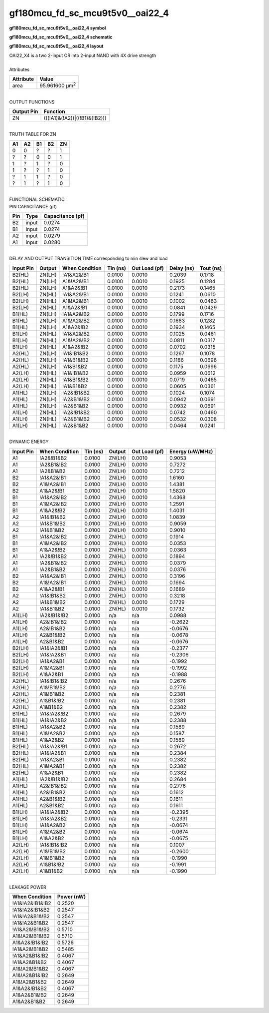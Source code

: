 ====================================
gf180mcu_fd_sc_mcu9t5v0__oai22_4
====================================

**gf180mcu_fd_sc_mcu9t5v0__oai22_4 symbol**

.. image:: gf180mcu_fd_sc_mcu9t5v0__oai22_4.symbol.png
    :alt: gf180mcu_fd_sc_mcu9t5v0__oai22_4 symbol

**gf180mcu_fd_sc_mcu9t5v0__oai22_4 schematic**

.. image:: gf180mcu_fd_sc_mcu9t5v0__oai22.schematic.svg
    :alt: gf180mcu_fd_sc_mcu9t5v0__oai22_4 schematic

**gf180mcu_fd_sc_mcu9t5v0__oai22_4 layout**

.. image:: gf180mcu_fd_sc_mcu9t5v0__oai22_4.layout.png
    :alt: gf180mcu_fd_sc_mcu9t5v0__oai22_4 layout


| OAI22_X4 is a two 2-input OR into 2-input NAND with 4X drive strength

|
| Attributes

============= ======================
**Attribute** **Value**
area          95.961600 µm\ :sup:`2`
============= ======================

|
| OUTPUT FUNCTIONS

============== =============================
**Output Pin** **Function**
ZN             (((!A1)&(!A2))|((!B1)&(!B2)))
============== =============================

|
| TRUTH TABLE FOR ZN

====== ====== ====== ====== ======
**A1** **A2** **B1** **B2** **ZN**
0      0      ?      ?      1
?      ?      0      0      1
1      ?      1      ?      0
1      ?      ?      1      0
?      1      1      ?      0
?      1      ?      1      0
====== ====== ====== ====== ======

|
| FUNCTIONAL SCHEMATIC


.. image:: gf180mcu_fd_sc_mcu9t5v0__oai22_4.png


| PIN CAPACITANCE (pf)

======= ======== ====================
**Pin** **Type** **Capacitance (pf)**
B2      input    0.0274
B1      input    0.0274
A2      input    0.0279
A1      input    0.0280
======= ======== ====================

|
| DELAY AND OUTPUT TRANSITION TIME corresponding to min slew and load

+---------------+------------+--------------------+--------------+-------------------+----------------+---------------+
| **Input Pin** | **Output** | **When Condition** | **Tin (ns)** | **Out Load (pf)** | **Delay (ns)** | **Tout (ns)** |
+---------------+------------+--------------------+--------------+-------------------+----------------+---------------+
| B2(HL)        | ZN(LH)     | !A1&A2&!B1         | 0.0100       | 0.0010            | 0.2039         | 0.1718        |
+---------------+------------+--------------------+--------------+-------------------+----------------+---------------+
| B2(HL)        | ZN(LH)     | A1&!A2&!B1         | 0.0100       | 0.0010            | 0.1925         | 0.1284        |
+---------------+------------+--------------------+--------------+-------------------+----------------+---------------+
| B2(HL)        | ZN(LH)     | A1&A2&!B1          | 0.0100       | 0.0010            | 0.2173         | 0.1465        |
+---------------+------------+--------------------+--------------+-------------------+----------------+---------------+
| B2(LH)        | ZN(HL)     | !A1&A2&!B1         | 0.0100       | 0.0010            | 0.1241         | 0.0610        |
+---------------+------------+--------------------+--------------+-------------------+----------------+---------------+
| B2(LH)        | ZN(HL)     | A1&!A2&!B1         | 0.0100       | 0.0010            | 0.1002         | 0.0463        |
+---------------+------------+--------------------+--------------+-------------------+----------------+---------------+
| B2(LH)        | ZN(HL)     | A1&A2&!B1          | 0.0100       | 0.0010            | 0.0841         | 0.0429        |
+---------------+------------+--------------------+--------------+-------------------+----------------+---------------+
| B1(HL)        | ZN(LH)     | !A1&A2&!B2         | 0.0100       | 0.0010            | 0.1799         | 0.1716        |
+---------------+------------+--------------------+--------------+-------------------+----------------+---------------+
| B1(HL)        | ZN(LH)     | A1&!A2&!B2         | 0.0100       | 0.0010            | 0.1683         | 0.1282        |
+---------------+------------+--------------------+--------------+-------------------+----------------+---------------+
| B1(HL)        | ZN(LH)     | A1&A2&!B2          | 0.0100       | 0.0010            | 0.1934         | 0.1465        |
+---------------+------------+--------------------+--------------+-------------------+----------------+---------------+
| B1(LH)        | ZN(HL)     | !A1&A2&!B2         | 0.0100       | 0.0010            | 0.1025         | 0.0461        |
+---------------+------------+--------------------+--------------+-------------------+----------------+---------------+
| B1(LH)        | ZN(HL)     | A1&!A2&!B2         | 0.0100       | 0.0010            | 0.0811         | 0.0317        |
+---------------+------------+--------------------+--------------+-------------------+----------------+---------------+
| B1(LH)        | ZN(HL)     | A1&A2&!B2          | 0.0100       | 0.0010            | 0.0702         | 0.0315        |
+---------------+------------+--------------------+--------------+-------------------+----------------+---------------+
| A2(HL)        | ZN(LH)     | !A1&!B1&B2         | 0.0100       | 0.0010            | 0.1267         | 0.1078        |
+---------------+------------+--------------------+--------------+-------------------+----------------+---------------+
| A2(HL)        | ZN(LH)     | !A1&B1&!B2         | 0.0100       | 0.0010            | 0.1186         | 0.0696        |
+---------------+------------+--------------------+--------------+-------------------+----------------+---------------+
| A2(HL)        | ZN(LH)     | !A1&B1&B2          | 0.0100       | 0.0010            | 0.1175         | 0.0696        |
+---------------+------------+--------------------+--------------+-------------------+----------------+---------------+
| A2(LH)        | ZN(HL)     | !A1&!B1&B2         | 0.0100       | 0.0010            | 0.0959         | 0.0612        |
+---------------+------------+--------------------+--------------+-------------------+----------------+---------------+
| A2(LH)        | ZN(HL)     | !A1&B1&!B2         | 0.0100       | 0.0010            | 0.0719         | 0.0465        |
+---------------+------------+--------------------+--------------+-------------------+----------------+---------------+
| A2(LH)        | ZN(HL)     | !A1&B1&B2          | 0.0100       | 0.0010            | 0.0605         | 0.0361        |
+---------------+------------+--------------------+--------------+-------------------+----------------+---------------+
| A1(HL)        | ZN(LH)     | !A2&!B1&B2         | 0.0100       | 0.0010            | 0.1024         | 0.1074        |
+---------------+------------+--------------------+--------------+-------------------+----------------+---------------+
| A1(HL)        | ZN(LH)     | !A2&B1&!B2         | 0.0100       | 0.0010            | 0.0942         | 0.0691        |
+---------------+------------+--------------------+--------------+-------------------+----------------+---------------+
| A1(HL)        | ZN(LH)     | !A2&B1&B2          | 0.0100       | 0.0010            | 0.0932         | 0.0691        |
+---------------+------------+--------------------+--------------+-------------------+----------------+---------------+
| A1(LH)        | ZN(HL)     | !A2&!B1&B2         | 0.0100       | 0.0010            | 0.0742         | 0.0460        |
+---------------+------------+--------------------+--------------+-------------------+----------------+---------------+
| A1(LH)        | ZN(HL)     | !A2&B1&!B2         | 0.0100       | 0.0010            | 0.0532         | 0.0308        |
+---------------+------------+--------------------+--------------+-------------------+----------------+---------------+
| A1(LH)        | ZN(HL)     | !A2&B1&B2          | 0.0100       | 0.0010            | 0.0464         | 0.0241        |
+---------------+------------+--------------------+--------------+-------------------+----------------+---------------+

|
| DYNAMIC ENERGY

+---------------+--------------------+--------------+------------+-------------------+---------------------+
| **Input Pin** | **When Condition** | **Tin (ns)** | **Output** | **Out Load (pf)** | **Energy (uW/MHz)** |
+---------------+--------------------+--------------+------------+-------------------+---------------------+
| A1            | !A2&!B1&B2         | 0.0100       | ZN(LH)     | 0.0010            | 0.9053              |
+---------------+--------------------+--------------+------------+-------------------+---------------------+
| A1            | !A2&B1&!B2         | 0.0100       | ZN(LH)     | 0.0010            | 0.7272              |
+---------------+--------------------+--------------+------------+-------------------+---------------------+
| A1            | !A2&B1&B2          | 0.0100       | ZN(LH)     | 0.0010            | 0.7212              |
+---------------+--------------------+--------------+------------+-------------------+---------------------+
| B2            | !A1&A2&!B1         | 0.0100       | ZN(LH)     | 0.0010            | 1.6160              |
+---------------+--------------------+--------------+------------+-------------------+---------------------+
| B2            | A1&!A2&!B1         | 0.0100       | ZN(LH)     | 0.0010            | 1.4381              |
+---------------+--------------------+--------------+------------+-------------------+---------------------+
| B2            | A1&A2&!B1          | 0.0100       | ZN(LH)     | 0.0010            | 1.5820              |
+---------------+--------------------+--------------+------------+-------------------+---------------------+
| B1            | !A1&A2&!B2         | 0.0100       | ZN(LH)     | 0.0010            | 1.4368              |
+---------------+--------------------+--------------+------------+-------------------+---------------------+
| B1            | A1&!A2&!B2         | 0.0100       | ZN(LH)     | 0.0010            | 1.2591              |
+---------------+--------------------+--------------+------------+-------------------+---------------------+
| B1            | A1&A2&!B2          | 0.0100       | ZN(LH)     | 0.0010            | 1.4031              |
+---------------+--------------------+--------------+------------+-------------------+---------------------+
| A2            | !A1&!B1&B2         | 0.0100       | ZN(LH)     | 0.0010            | 1.0839              |
+---------------+--------------------+--------------+------------+-------------------+---------------------+
| A2            | !A1&B1&!B2         | 0.0100       | ZN(LH)     | 0.0010            | 0.9059              |
+---------------+--------------------+--------------+------------+-------------------+---------------------+
| A2            | !A1&B1&B2          | 0.0100       | ZN(LH)     | 0.0010            | 0.9010              |
+---------------+--------------------+--------------+------------+-------------------+---------------------+
| B1            | !A1&A2&!B2         | 0.0100       | ZN(HL)     | 0.0010            | 0.1914              |
+---------------+--------------------+--------------+------------+-------------------+---------------------+
| B1            | A1&!A2&!B2         | 0.0100       | ZN(HL)     | 0.0010            | 0.0353              |
+---------------+--------------------+--------------+------------+-------------------+---------------------+
| B1            | A1&A2&!B2          | 0.0100       | ZN(HL)     | 0.0010            | 0.0363              |
+---------------+--------------------+--------------+------------+-------------------+---------------------+
| A1            | !A2&!B1&B2         | 0.0100       | ZN(HL)     | 0.0010            | 0.1894              |
+---------------+--------------------+--------------+------------+-------------------+---------------------+
| A1            | !A2&B1&!B2         | 0.0100       | ZN(HL)     | 0.0010            | 0.0379              |
+---------------+--------------------+--------------+------------+-------------------+---------------------+
| A1            | !A2&B1&B2          | 0.0100       | ZN(HL)     | 0.0010            | 0.0376              |
+---------------+--------------------+--------------+------------+-------------------+---------------------+
| B2            | !A1&A2&!B1         | 0.0100       | ZN(HL)     | 0.0010            | 0.3196              |
+---------------+--------------------+--------------+------------+-------------------+---------------------+
| B2            | A1&!A2&!B1         | 0.0100       | ZN(HL)     | 0.0010            | 0.1694              |
+---------------+--------------------+--------------+------------+-------------------+---------------------+
| B2            | A1&A2&!B1          | 0.0100       | ZN(HL)     | 0.0010            | 0.1689              |
+---------------+--------------------+--------------+------------+-------------------+---------------------+
| A2            | !A1&!B1&B2         | 0.0100       | ZN(HL)     | 0.0010            | 0.3218              |
+---------------+--------------------+--------------+------------+-------------------+---------------------+
| A2            | !A1&B1&!B2         | 0.0100       | ZN(HL)     | 0.0010            | 0.1729              |
+---------------+--------------------+--------------+------------+-------------------+---------------------+
| A2            | !A1&B1&B2          | 0.0100       | ZN(HL)     | 0.0010            | 0.1732              |
+---------------+--------------------+--------------+------------+-------------------+---------------------+
| A1(LH)        | !A2&!B1&!B2        | 0.0100       | n/a        | n/a               | 0.0988              |
+---------------+--------------------+--------------+------------+-------------------+---------------------+
| A1(LH)        | A2&!B1&!B2         | 0.0100       | n/a        | n/a               | -0.2622             |
+---------------+--------------------+--------------+------------+-------------------+---------------------+
| A1(LH)        | A2&!B1&B2          | 0.0100       | n/a        | n/a               | -0.0676             |
+---------------+--------------------+--------------+------------+-------------------+---------------------+
| A1(LH)        | A2&B1&!B2          | 0.0100       | n/a        | n/a               | -0.0678             |
+---------------+--------------------+--------------+------------+-------------------+---------------------+
| A1(LH)        | A2&B1&B2           | 0.0100       | n/a        | n/a               | -0.0676             |
+---------------+--------------------+--------------+------------+-------------------+---------------------+
| B2(LH)        | !A1&!A2&!B1        | 0.0100       | n/a        | n/a               | -0.2377             |
+---------------+--------------------+--------------+------------+-------------------+---------------------+
| B2(LH)        | !A1&!A2&B1         | 0.0100       | n/a        | n/a               | -0.2306             |
+---------------+--------------------+--------------+------------+-------------------+---------------------+
| B2(LH)        | !A1&A2&B1          | 0.0100       | n/a        | n/a               | -0.1992             |
+---------------+--------------------+--------------+------------+-------------------+---------------------+
| B2(LH)        | A1&!A2&B1          | 0.0100       | n/a        | n/a               | -0.1992             |
+---------------+--------------------+--------------+------------+-------------------+---------------------+
| B2(LH)        | A1&A2&B1           | 0.0100       | n/a        | n/a               | -0.1988             |
+---------------+--------------------+--------------+------------+-------------------+---------------------+
| A2(HL)        | !A1&!B1&!B2        | 0.0100       | n/a        | n/a               | 0.2676              |
+---------------+--------------------+--------------+------------+-------------------+---------------------+
| A2(HL)        | A1&!B1&!B2         | 0.0100       | n/a        | n/a               | 0.2776              |
+---------------+--------------------+--------------+------------+-------------------+---------------------+
| A2(HL)        | A1&!B1&B2          | 0.0100       | n/a        | n/a               | 0.2381              |
+---------------+--------------------+--------------+------------+-------------------+---------------------+
| A2(HL)        | A1&B1&!B2          | 0.0100       | n/a        | n/a               | 0.2381              |
+---------------+--------------------+--------------+------------+-------------------+---------------------+
| A2(HL)        | A1&B1&B2           | 0.0100       | n/a        | n/a               | 0.2382              |
+---------------+--------------------+--------------+------------+-------------------+---------------------+
| B1(HL)        | !A1&!A2&!B2        | 0.0100       | n/a        | n/a               | 0.2679              |
+---------------+--------------------+--------------+------------+-------------------+---------------------+
| B1(HL)        | !A1&!A2&B2         | 0.0100       | n/a        | n/a               | 0.2388              |
+---------------+--------------------+--------------+------------+-------------------+---------------------+
| B1(HL)        | !A1&A2&B2          | 0.0100       | n/a        | n/a               | 0.1589              |
+---------------+--------------------+--------------+------------+-------------------+---------------------+
| B1(HL)        | A1&!A2&B2          | 0.0100       | n/a        | n/a               | 0.1587              |
+---------------+--------------------+--------------+------------+-------------------+---------------------+
| B1(HL)        | A1&A2&B2           | 0.0100       | n/a        | n/a               | 0.1589              |
+---------------+--------------------+--------------+------------+-------------------+---------------------+
| B2(HL)        | !A1&!A2&!B1        | 0.0100       | n/a        | n/a               | 0.2672              |
+---------------+--------------------+--------------+------------+-------------------+---------------------+
| B2(HL)        | !A1&!A2&B1         | 0.0100       | n/a        | n/a               | 0.2384              |
+---------------+--------------------+--------------+------------+-------------------+---------------------+
| B2(HL)        | !A1&A2&B1          | 0.0100       | n/a        | n/a               | 0.2382              |
+---------------+--------------------+--------------+------------+-------------------+---------------------+
| B2(HL)        | A1&!A2&B1          | 0.0100       | n/a        | n/a               | 0.2382              |
+---------------+--------------------+--------------+------------+-------------------+---------------------+
| B2(HL)        | A1&A2&B1           | 0.0100       | n/a        | n/a               | 0.2382              |
+---------------+--------------------+--------------+------------+-------------------+---------------------+
| A1(HL)        | !A2&!B1&!B2        | 0.0100       | n/a        | n/a               | 0.2684              |
+---------------+--------------------+--------------+------------+-------------------+---------------------+
| A1(HL)        | A2&!B1&!B2         | 0.0100       | n/a        | n/a               | 0.2776              |
+---------------+--------------------+--------------+------------+-------------------+---------------------+
| A1(HL)        | A2&!B1&B2          | 0.0100       | n/a        | n/a               | 0.1612              |
+---------------+--------------------+--------------+------------+-------------------+---------------------+
| A1(HL)        | A2&B1&!B2          | 0.0100       | n/a        | n/a               | 0.1611              |
+---------------+--------------------+--------------+------------+-------------------+---------------------+
| A1(HL)        | A2&B1&B2           | 0.0100       | n/a        | n/a               | 0.1611              |
+---------------+--------------------+--------------+------------+-------------------+---------------------+
| B1(LH)        | !A1&!A2&!B2        | 0.0100       | n/a        | n/a               | -0.2395             |
+---------------+--------------------+--------------+------------+-------------------+---------------------+
| B1(LH)        | !A1&!A2&B2         | 0.0100       | n/a        | n/a               | -0.2331             |
+---------------+--------------------+--------------+------------+-------------------+---------------------+
| B1(LH)        | !A1&A2&B2          | 0.0100       | n/a        | n/a               | -0.0674             |
+---------------+--------------------+--------------+------------+-------------------+---------------------+
| B1(LH)        | A1&!A2&B2          | 0.0100       | n/a        | n/a               | -0.0674             |
+---------------+--------------------+--------------+------------+-------------------+---------------------+
| B1(LH)        | A1&A2&B2           | 0.0100       | n/a        | n/a               | -0.0675             |
+---------------+--------------------+--------------+------------+-------------------+---------------------+
| A2(LH)        | !A1&!B1&!B2        | 0.0100       | n/a        | n/a               | 0.1007              |
+---------------+--------------------+--------------+------------+-------------------+---------------------+
| A2(LH)        | A1&!B1&!B2         | 0.0100       | n/a        | n/a               | -0.2600             |
+---------------+--------------------+--------------+------------+-------------------+---------------------+
| A2(LH)        | A1&!B1&B2          | 0.0100       | n/a        | n/a               | -0.1990             |
+---------------+--------------------+--------------+------------+-------------------+---------------------+
| A2(LH)        | A1&B1&!B2          | 0.0100       | n/a        | n/a               | -0.1991             |
+---------------+--------------------+--------------+------------+-------------------+---------------------+
| A2(LH)        | A1&B1&B2           | 0.0100       | n/a        | n/a               | -0.1990             |
+---------------+--------------------+--------------+------------+-------------------+---------------------+

|
| LEAKAGE POWER

================== ==============
**When Condition** **Power (nW)**
!A1&!A2&!B1&!B2    0.2520
!A1&!A2&!B1&B2     0.2547
!A1&!A2&B1&!B2     0.2547
!A1&!A2&B1&B2      0.2547
!A1&A2&!B1&!B2     0.5710
A1&!A2&!B1&!B2     0.5710
A1&A2&!B1&!B2      0.5726
!A1&A2&!B1&B2      0.5485
!A1&A2&B1&!B2      0.4067
!A1&A2&B1&B2       0.4067
A1&!A2&!B1&B2      0.4067
A1&!A2&B1&!B2      0.2649
A1&!A2&B1&B2       0.2649
A1&A2&!B1&B2       0.4067
A1&A2&B1&!B2       0.2649
A1&A2&B1&B2        0.2649
================== ==============

